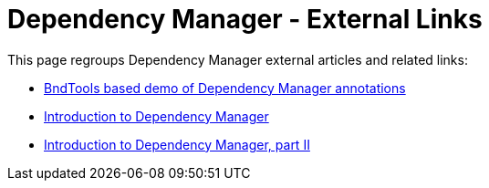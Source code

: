 = Dependency Manager - External Links

This page regroups Dependency Manager external articles and related links:

* https://bitbucket.org/marrs/bndtools-dmdemo[BndTools based demo of Dependency Manager annotations]
* http://arnhem.luminis.eu/introduction-apache-felix-dependency-manager[Introduction to Dependency Manager]
* http://arnhem.luminis.eu/introduction-apache-felix-dependencymanager-part-2[Introduction to Dependency Manager, part II]
